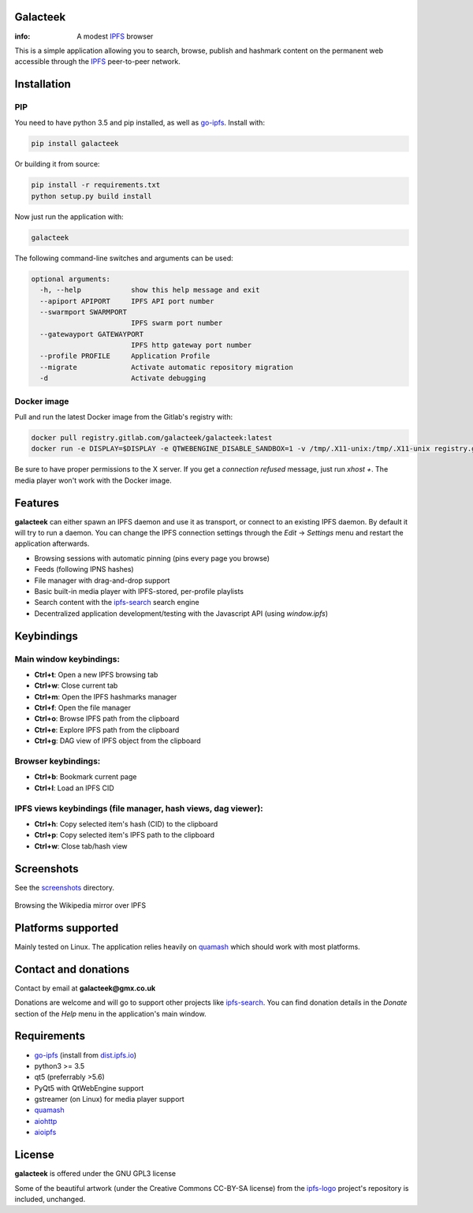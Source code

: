 Galacteek
=========

:info: A modest IPFS_ browser

This is a simple application allowing you to search, browse, publish and
hashmark content on the permanent web accessible through the IPFS_ peer-to-peer
network.

Installation
============

PIP
---

You need to have python 3.5 and pip installed, as well as go-ipfs_. Install with:

.. code-block:: shell

    pip install galacteek

Or building it from source:

.. code-block:: shell

    pip install -r requirements.txt
    python setup.py build install

Now just run the application with:

.. code-block:: shell

    galacteek

The following command-line switches and arguments can be used:

.. code-block:: shell

    optional arguments:
      -h, --help            show this help message and exit
      --apiport APIPORT     IPFS API port number
      --swarmport SWARMPORT
                            IPFS swarm port number
      --gatewayport GATEWAYPORT
                            IPFS http gateway port number
      --profile PROFILE     Application Profile
      --migrate             Activate automatic repository migration
      -d                    Activate debugging

Docker image
------------

Pull and run the latest Docker image from the Gitlab's registry with:

.. code-block:: shell

    docker pull registry.gitlab.com/galacteek/galacteek:latest
    docker run -e DISPLAY=$DISPLAY -e QTWEBENGINE_DISABLE_SANDBOX=1 -v /tmp/.X11-unix:/tmp/.X11-unix registry.gitlab.com/galacteek/galacteek

Be sure to have proper permissions to the X server. If you get a
*connection refused* message, just run *xhost +*. The media player won't work
with the Docker image.

Features
========

**galacteek** can either spawn an IPFS daemon and use it as transport, or
connect to an existing IPFS daemon. By default it will try to run a daemon. You
can change the IPFS connection settings through the *Edit* -> *Settings* menu
and restart the application afterwards.

- Browsing sessions with automatic pinning (pins every page you browse)
- Feeds (following IPNS hashes)
- File manager with drag-and-drop support
- Basic built-in media player with IPFS-stored, per-profile playlists
- Search content with the ipfs-search_ search engine
- Decentralized application development/testing with the Javascript API
  (using *window.ipfs*)

Keybindings
===========

Main window keybindings:
------------------------

- **Ctrl+t**: Open a new IPFS browsing tab
- **Ctrl+w**: Close current tab
- **Ctrl+m**: Open the IPFS hashmarks manager
- **Ctrl+f**: Open the file manager
- **Ctrl+o**: Browse IPFS path from the clipboard
- **Ctrl+e**: Explore IPFS path from the clipboard
- **Ctrl+g**: DAG view of IPFS object from the clipboard

Browser keybindings:
--------------------

- **Ctrl+b**: Bookmark current page
- **Ctrl+l**: Load an IPFS CID

IPFS views keybindings (file manager, hash views, dag viewer):
--------------------------------------------------------------

- **Ctrl+h**: Copy selected item's hash (CID) to the clipboard
- **Ctrl+p**: Copy selected item's IPFS path to the clipboard
- **Ctrl+w**: Close tab/hash view

Screenshots
===========

See the screenshots_ directory.

.. figure:: screenshots/browse-wikipedia-small.png
    :target: https://gitlab.com/galacteek/galacteek/raw/master/screenshots/browse-wikipedia.png
    :align: center
    :alt: Browsing the Wikipedia mirror over IPFS

    Browsing the Wikipedia mirror over IPFS

Platforms supported
===================

Mainly tested on Linux. The application relies heavily on quamash_ which
should work with most platforms.

Contact and donations
=====================

Contact by email at **galacteek@gmx.co.uk**

Donations are welcome and will go to support other projects like ipfs-search_.
You can find donation details in the *Donate* section of the *Help* menu in the
application's main window.

Requirements
============

- go-ipfs_ (install from dist.ipfs.io_)
- python3 >= 3.5
- qt5 (preferrably >5.6)
- PyQt5 with QtWebEngine support
- gstreamer (on Linux) for media player support
- quamash_
- aiohttp_
- aioipfs_

License
=======

**galacteek** is offered under the GNU GPL3 license

Some of the beautiful artwork (under the Creative Commons CC-BY-SA license)
from the ipfs-logo_ project's repository is included, unchanged.

.. _aiohttp: https://pypi.python.org/pypi/aiohttp
.. _aioipfs: https://gitlab.com/cipres/aioipfs
.. _quamash: https://github.com/harvimt/quamash
.. _go-ipfs: https://github.com/ipfs/go-ipfs
.. _dist.ipfs.io: https://dist.ipfs.io
.. _IPFS: https://ipfs.io
.. _ipfs-logo: https://github.com/ipfs/logo
.. _cxFreeze: https://anthony-tuininga.github.io/cx_Freeze/
.. _screenshots: https://gitlab.com/galacteek/galacteek/tree/master/screenshots
.. _ipfs-search: https://ipfs-search.com
